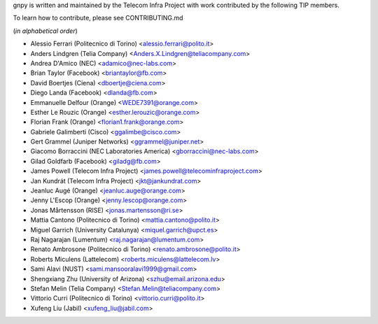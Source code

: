 gnpy is written and maintained by the Telecom Infra Project with work
contributed by the following TIP members.

To learn how to contribute, please see CONTRIBUTING.md

(*in alphabetical order*)

- Alessio Ferrari (Politecnico di Torino) <alessio.ferrari@polito.it>
- Anders Lindgren (Telia Company) <Anders.X.Lindgren@teliacompany.com>
- Andrea D'Amico (NEC) <adamico@nec-labs.com>
- Brian Taylor (Facebook) <briantaylor@fb.com>
- David Boertjes (Ciena) <dboertje@ciena.com>
- Diego Landa (Facebook) <dlanda@fb.com>
- Emmanuelle Delfour (Orange) <WEDE7391@orange.com>
- Esther Le Rouzic (Orange) <esther.lerouzic@orange.com>
- Florian Frank (Orange) <florian1.frank@orange.com>
- Gabriele Galimberti (Cisco) <ggalimbe@cisco.com>
- Gert Grammel (Juniper Networks) <ggrammel@juniper.net>
- Giacomo Borraccini (NEC Laboratories America) <gborraccini@nec-labs.com>
- Gilad Goldfarb (Facebook) <giladg@fb.com>
- James Powell (Telecom Infra Project) <james.powell@telecominfraproject.com>
- Jan Kundrát (Telecom Infra Project) <jkt@jankundrat.com>
- Jeanluc Augé (Orange) <jeanluc.auge@orange.com>
- Jenny L'Escop (Orange) <jenny.lescop@orange.com>
- Jonas Mårtensson (RISE) <jonas.martensson@ri.se>
- Mattia Cantono (Politecnico di Torino) <mattia.cantono@polito.it>
- Miguel Garrich (University Catalunya) <miquel.garrich@upct.es>
- Raj Nagarajan (Lumentum) <raj.nagarajan@lumentum.com>
- Renato Ambrosone (Politecnico di Torino) <renato.ambrosone@polito.it>
- Roberts Miculens (Lattelecom) <roberts.miculens@lattelecom.lv>
- Sami Alavi (NUST) <sami.mansooralavi1999@gmail.com>
- Shengxiang Zhu (University of Arizona) <szhu@email.arizona.edu>
- Stefan Melin (Telia Company) <Stefan.Melin@teliacompany.com>
- Vittorio Curri (Politecnico di Torino) <vittorio.curri@polito.it>
- Xufeng Liu (Jabil) <xufeng_liu@jabil.com>
